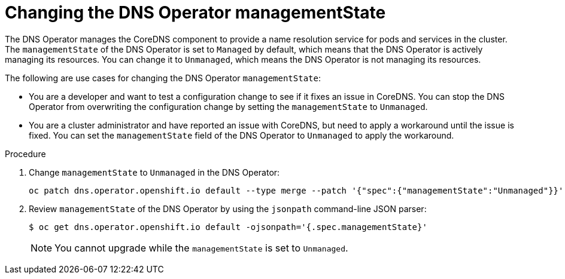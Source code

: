 // Module included in the following assemblies:
//
// * networking/dns-operator.adoc

:_mod-docs-content-type: PROCEDURE
[id="nw-dns-operator-managementState_{context}"]
= Changing the DNS Operator managementState

The DNS Operator manages the CoreDNS component to provide a name resolution service for pods and services in the cluster. The `managementState` of the DNS Operator is set to `Managed` by default, which means that the DNS Operator is actively managing its resources. You can change it to `Unmanaged`, which means the DNS Operator is not managing its resources.

The following are use cases for changing the DNS Operator `managementState`:

* You are a developer and want to test a configuration change to see if it fixes an issue in CoreDNS. You can stop the DNS Operator from overwriting the configuration change by setting the `managementState` to `Unmanaged`.

* You are a cluster administrator and have reported an issue with CoreDNS, but need to apply a workaround until the issue is fixed. You can set the `managementState` field of the DNS Operator to `Unmanaged` to apply the workaround.

.Procedure

. Change `managementState` to `Unmanaged` in the DNS Operator:
+
[source,terminal]
----
oc patch dns.operator.openshift.io default --type merge --patch '{"spec":{"managementState":"Unmanaged"}}'
----

. Review `managementState` of the DNS Operator by using the `jsonpath` command-line JSON parser:
+
[source,terminal]
----
$ oc get dns.operator.openshift.io default -ojsonpath='{.spec.managementState}' 
----
+
[NOTE]
====
You cannot upgrade while the `managementState` is set to `Unmanaged`.
====
